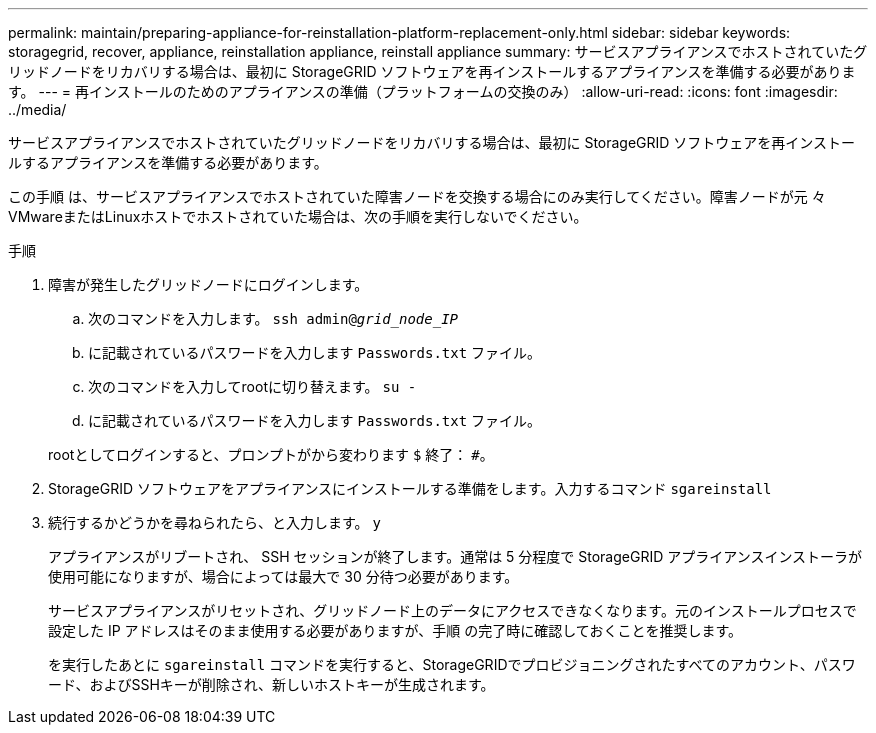 ---
permalink: maintain/preparing-appliance-for-reinstallation-platform-replacement-only.html 
sidebar: sidebar 
keywords: storagegrid, recover, appliance, reinstallation appliance, reinstall appliance 
summary: サービスアプライアンスでホストされていたグリッドノードをリカバリする場合は、最初に StorageGRID ソフトウェアを再インストールするアプライアンスを準備する必要があります。 
---
= 再インストールのためのアプライアンスの準備（プラットフォームの交換のみ）
:allow-uri-read: 
:icons: font
:imagesdir: ../media/


[role="lead"]
サービスアプライアンスでホストされていたグリッドノードをリカバリする場合は、最初に StorageGRID ソフトウェアを再インストールするアプライアンスを準備する必要があります。

この手順 は、サービスアプライアンスでホストされていた障害ノードを交換する場合にのみ実行してください。障害ノードが元 々 VMwareまたはLinuxホストでホストされていた場合は、次の手順を実行しないでください。

.手順
. 障害が発生したグリッドノードにログインします。
+
.. 次のコマンドを入力します。 `ssh admin@_grid_node_IP_`
.. に記載されているパスワードを入力します `Passwords.txt` ファイル。
.. 次のコマンドを入力してrootに切り替えます。 `su -`
.. に記載されているパスワードを入力します `Passwords.txt` ファイル。


+
rootとしてログインすると、プロンプトがから変わります `$` 終了： `#`。

. StorageGRID ソフトウェアをアプライアンスにインストールする準備をします。入力するコマンド `sgareinstall`
. 続行するかどうかを尋ねられたら、と入力します。 `y`
+
アプライアンスがリブートされ、 SSH セッションが終了します。通常は 5 分程度で StorageGRID アプライアンスインストーラが使用可能になりますが、場合によっては最大で 30 分待つ必要があります。

+
サービスアプライアンスがリセットされ、グリッドノード上のデータにアクセスできなくなります。元のインストールプロセスで設定した IP アドレスはそのまま使用する必要がありますが、手順 の完了時に確認しておくことを推奨します。

+
を実行したあとに `sgareinstall` コマンドを実行すると、StorageGRIDでプロビジョニングされたすべてのアカウント、パスワード、およびSSHキーが削除され、新しいホストキーが生成されます。


